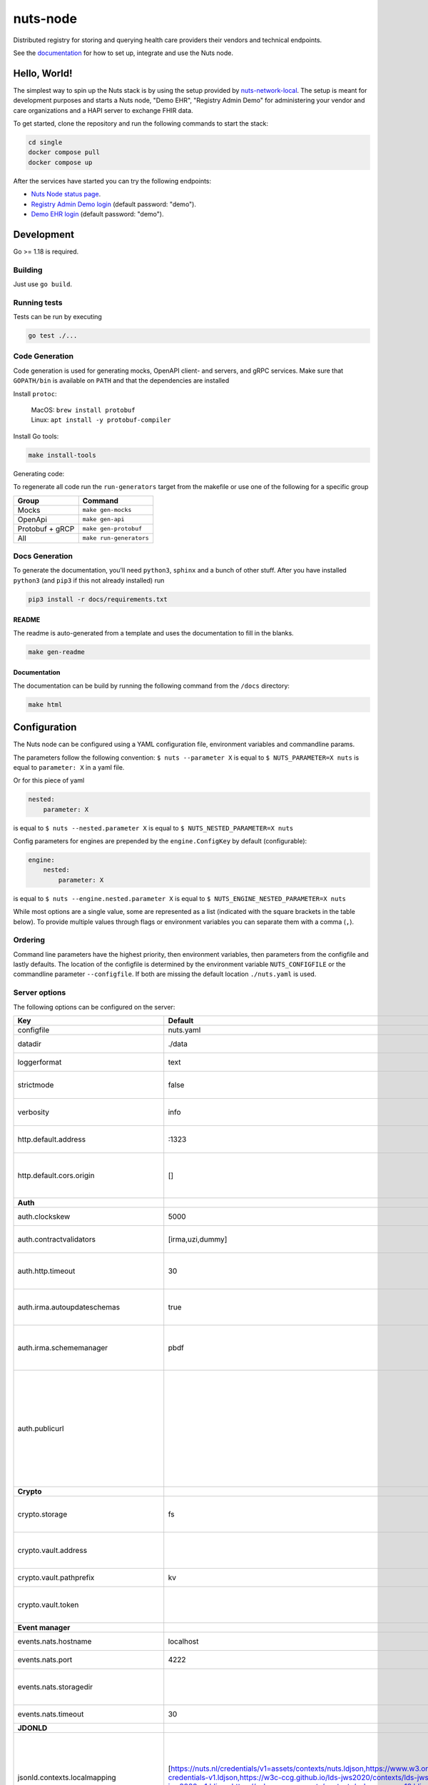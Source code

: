nuts-node
#########

Distributed registry for storing and querying health care providers their vendors and technical endpoints.

See the `documentation <https://nuts-node.readthedocs.io/en/latest/>`_ for how to set up, integrate and use the Nuts node.

.. image:: https://circleci.com/gh/nuts-foundation/nuts-node.svg?style=svg
    :target: https://circleci.com/gh/nuts-foundation/nuts-node
    :alt: Build Status

.. image:: https://readthedocs.org/projects/nuts-node/badge/?version=latest
    :target: https://nuts-node.readthedocs.io/en/latest/?badge=latest
    :alt: Documentation Status

.. image:: https://api.codeclimate.com/v1/badges/69f77bd34f3ac253cae0/test_coverage
    :target: https://codeclimate.com/github/nuts-foundation/nuts-node/test_coverage
    :alt: Code coverage

.. image:: https://api.codeclimate.com/v1/badges/69f77bd34f3ac253cae0/maintainability
   :target: https://codeclimate.com/github/nuts-foundation/nuts-node/maintainability
   :alt: Maintainability

.. image:: https://github.com/nuts-foundation/nuts-node/actions/workflows/build-images.yaml/badge.svg
   :target: https://github.com/nuts-foundation/nuts-node/actions/workflows/build-images.yaml
   :alt: Build Docker images

Hello, World!
^^^^^^^^^^^^^

The simplest way to spin up the Nuts stack is by using the setup provided by `nuts-network-local <https://github.com/nuts-foundation/nuts-network-local>`_.
The setup is meant for development purposes and starts a Nuts node, "Demo EHR", "Registry Admin Demo" for administering your vendor and care organizations and a HAPI server to exchange FHIR data.

To get started, clone the repository and run the following commands to start the stack:

.. code-block:: shell

    cd single
    docker compose pull
    docker compose up

After the services have started you can try the following endpoints:

- `Nuts Node status page <http://localhost:1323/status/diagnostics/>`_.
- `Registry Admin Demo login <http://localhost:1304/>`_ (default password: "demo").
- `Demo EHR login <http://localhost:1303/>`_ (default password: "demo").

Development
^^^^^^^^^^^

Go >= 1.18 is required.

Building
********

Just use ``go build``.

Running tests
*************

Tests can be run by executing

.. code-block:: shell

    go test ./...

Code Generation
***************

Code generation is used for generating mocks, OpenAPI client- and servers, and gRPC services.
Make sure that ``GOPATH/bin`` is available on ``PATH`` and that the dependencies are installed

Install ``protoc``:

  | MacOS: ``brew install protobuf``
  | Linux: ``apt install -y protobuf-compiler``

Install Go tools:

.. code-block:: shell

  make install-tools

Generating code:

To regenerate all code run the ``run-generators`` target from the makefile or use one of the following for a specific group

================ =======================
Group            Command
================ =======================
Mocks            ``make gen-mocks``
OpenApi          ``make gen-api``
Protobuf + gRCP  ``make gen-protobuf``
All              ``make run-generators``
================ =======================

Docs Generation
***************

To generate the documentation, you'll need ``python3``, ``sphinx`` and a bunch of other stuff.
After you have installed ``python3`` (and ``pip3`` if this not already installed) run

.. code-block:: shell

    pip3 install -r docs/requirements.txt


README
======

The readme is auto-generated from a template and uses the documentation to fill in the blanks.

.. code-block:: shell

    make gen-readme

Documentation
=============

The documentation can be build by running the following command from the ``/docs`` directory:

.. code-block:: shell

    make html

Configuration
^^^^^^^^^^^^^

The Nuts node can be configured using a YAML configuration file, environment variables and commandline params.

The parameters follow the following convention:
``$ nuts --parameter X`` is equal to ``$ NUTS_PARAMETER=X nuts`` is equal to ``parameter: X`` in a yaml file.

Or for this piece of yaml

.. code-block:: yaml

    nested:
        parameter: X

is equal to ``$ nuts --nested.parameter X`` is equal to ``$ NUTS_NESTED_PARAMETER=X nuts``

Config parameters for engines are prepended by the ``engine.ConfigKey`` by default (configurable):

.. code-block:: yaml

    engine:
        nested:
            parameter: X

is equal to ``$ nuts --engine.nested.parameter X`` is equal to ``$ NUTS_ENGINE_NESTED_PARAMETER=X nuts``

While most options are a single value, some are represented as a list (indicated with the square brackets in the table below).
To provide multiple values through flags or environment variables you can separate them with a comma (``,``).

Ordering
********

Command line parameters have the highest priority, then environment variables, then parameters from the configfile and lastly defaults.
The location of the configfile is determined by the environment variable ``NUTS_CONFIGFILE`` or the commandline parameter ``--configfile``. If both are missing the default location ``./nuts.yaml`` is used.

Server options
**************

The following options can be configured on the server:

.. marker-for-config-options

=========================================  ===============================================================================================================================================================================================================================================================================================================  ====================================================================================================================================================================================================================================
Key                                        Default                                                                                                                                                                                                                                                                                                          Description
=========================================  ===============================================================================================================================================================================================================================================================================================================  ====================================================================================================================================================================================================================================
configfile                                 nuts.yaml                                                                                                                                                                                                                                                                                                        Nuts config file
datadir                                    ./data                                                                                                                                                                                                                                                                                                           Directory where the node stores its files.
loggerformat                               text                                                                                                                                                                                                                                                                                                             Log format (text, json)
strictmode                                 false                                                                                                                                                                                                                                                                                                            When set, insecure settings are forbidden.
verbosity                                  info                                                                                                                                                                                                                                                                                                             Log level (trace, debug, info, warn, error)
http.default.address                       \:1323                                                                                                                                                                                                                                                                                                            Address and port the server will be listening to
http.default.cors.origin                   []                                                                                                                                                                                                                                                                                                               When set, enables CORS from the specified origins for the on default HTTP interface.
**Auth**
auth.clockskew                             5000                                                                                                                                                                                                                                                                                                             Allowed JWT Clock skew in milliseconds
auth.contractvalidators                    [irma,uzi,dummy]                                                                                                                                                                                                                                                                                                 sets the different contract validators to use
auth.http.timeout                          30                                                                                                                                                                                                                                                                                                               HTTP timeout (in seconds) used by the Auth API HTTP client
auth.irma.autoupdateschemas                true                                                                                                                                                                                                                                                                                                             set if you want automatically update the IRMA schemas every 60 minutes.
auth.irma.schememanager                    pbdf                                                                                                                                                                                                                                                                                                             IRMA schemeManager to use for attributes. Can be either 'pbdf' or 'irma-demo'.
auth.publicurl                                                                                                                                                                                                                                                                                                                                              public URL which can be reached by a users IRMA client, this should include the scheme and domain: https://example.com. Additional paths should only be added if some sort of url-rewriting is done in a reverse-proxy.
**Crypto**
crypto.storage                             fs                                                                                                                                                                                                                                                                                                               Storage to use, 'fs' for file system, vaultkv for Vault KV store, default: fs.
crypto.vault.address                                                                                                                                                                                                                                                                                                                                        The Vault address. If set it overwrites the VAULT_ADDR env var.
crypto.vault.pathprefix                    kv                                                                                                                                                                                                                                                                                                               The Vault path prefix. default: kv.
crypto.vault.token                                                                                                                                                                                                                                                                                                                                          The Vault token. If set it overwrites the VAULT_TOKEN env var.
**Event manager**
events.nats.hostname                       localhost                                                                                                                                                                                                                                                                                                        Hostname for the NATS server
events.nats.port                           4222                                                                                                                                                                                                                                                                                                             Port where the NATS server listens on
events.nats.storagedir                                                                                                                                                                                                                                                                                                                                      Directory where file-backed streams are stored in the NATS server
events.nats.timeout                        30                                                                                                                                                                                                                                                                                                               Timeout for NATS server operations
**JDONLD**
jsonld.contexts.localmapping               [https://nuts.nl/credentials/v1=assets/contexts/nuts.ldjson,https://www.w3.org/2018/credentials/v1=assets/contexts/w3c-credentials-v1.ldjson,https://w3c-ccg.github.io/lds-jws2020/contexts/lds-jws2020-v1.json=assets/contexts/lds-jws2020-v1.ldjson,https://schema.org=assets/contexts/schema-org-v13.ldjson]  This setting allows mapping external URLs to local files for e.g. preventing external dependencies. These mappings have precedence over those in remoteallowlist.
jsonld.contexts.remoteallowlist            [https://schema.org,https://www.w3.org/2018/credentials/v1,https://w3c-ccg.github.io/lds-jws2020/contexts/lds-jws2020-v1.json]                                                                                                                                                                                   In strict mode, fetching external JSON-LD contexts is not allowed except for context-URLs listed here.
**Network**
network.bootstrapnodes                     []                                                                                                                                                                                                                                                                                                               List of bootstrap nodes (`<host>:<port>`) which the node initially connect to.
network.certfile                                                                                                                                                                                                                                                                                                                                            PEM file containing the server certificate for the gRPC server. Required when `enableTLS` is `true`.
network.certkeyfile                                                                                                                                                                                                                                                                                                                                         PEM file containing the private key of the server certificate. Required when `network.enabletls` is `true`.
network.disablenodeauthentication          false                                                                                                                                                                                                                                                                                                            Disable node DID authentication using client certificate, causing all node DIDs to be accepted. Unsafe option, only intended for workshops/demo purposes. Not allowed in strict-mode.
network.enablediscovery                    true                                                                                                                                                                                                                                                                                                             Whether to enable automatic connecting to other nodes.
network.enabletls                          true                                                                                                                                                                                                                                                                                                             Whether to enable TLS for incoming and outgoing gRPC connections. When `certfile` or `certkeyfile` is specified it defaults to `true`, otherwise `false`.
network.grpcaddr                           \:5555                                                                                                                                                                                                                                                                                                            Local address for gRPC to listen on. If empty the gRPC server won't be started and other nodes will not be able to connect to this node (outbound connections can still be made).
network.nodedid                                                                                                                                                                                                                                                                                                                                             Specifies the DID of the organization that operates this node, typically a vendor for EPD software. It is used to identify the node on the network. If the DID document does not exist of is deactivated, the node will not start.
network.protocols                          []                                                                                                                                                                                                                                                                                                               Specifies the list of network protocols to enable on the server. They are specified by version (1, 2). If not set, all protocols are enabled.
network.truststorefile                                                                                                                                                                                                                                                                                                                                      PEM file containing the trusted CA certificates for authenticating remote gRPC servers.
network.v1.advertdiagnosticsinterval       5000                                                                                                                                                                                                                                                                                                             Interval (in milliseconds) that specifies how often the node should broadcast its diagnostic information to other nodes (specify 0 to disable).
network.v1.adverthashesinterval            2000                                                                                                                                                                                                                                                                                                             Interval (in milliseconds) that specifies how often the node should broadcast its last hashes to other nodes.
network.v1.collectmissingpayloadsinterval  60000                                                                                                                                                                                                                                                                                                            Interval (in milliseconds) that specifies how often the node should check for missing payloads and broadcast its peers for it (specify 0 to disable). This check might be heavy on larger DAGs so make sure not to run it too often.
network.v2.diagnosticsinterval             5000                                                                                                                                                                                                                                                                                                             Interval (in milliseconds) that specifies how often the node should broadcast its diagnostic information to other nodes (specify 0 to disable).
network.v2.gossipinterval                  5000                                                                                                                                                                                                                                                                                                             Interval (in milliseconds) that specifies how often the node should gossip its new hashes to other nodes.
**VCR**
vcr.overrideissueallpublic                 true                                                                                                                                                                                                                                                                                                             Overrides the "Public" property of a credential when issuing credentials: if set to true, all issued credentials are published as public credentials, regardless of whether they're actually marked as public.
=========================================  ===============================================================================================================================================================================================================================================================================================================  ====================================================================================================================================================================================================================================

This table is automatically generated using the configuration flags in the core and engines. When they're changed
the options table must be regenerated using the Makefile:

.. code-block:: shell

    $ make update-docs

CLI options
^^^^^^^^^^^

The following options can be supplied when running CLI commands:

=======  ==============  =====================================================================================================================================================================
Key      Default         Description
=======  ==============  =====================================================================================================================================================================
address  localhost:1323  Address of the remote node. Must contain at least host and port, URL scheme may be omitted. In that case it 'http://' is prepended.
timeout  10s             Client time-out when performing remote operations, such as '500ms' or '10s'. Refer to Golang's 'time.Duration' syntax for a more elaborate description of the syntax.
=======  ==============  =====================================================================================================================================================================

